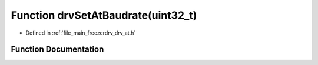 .. _exhale_function_drv__at_8h_1aee9bd18c921ecb091075a261964ab0a2:

Function drvSetAtBaudrate(uint32_t)
===================================

- Defined in :ref:`file_main_freezerdrv_drv_at.h`


Function Documentation
----------------------


.. doxygenfunction:: drvSetAtBaudrate(uint32_t)
